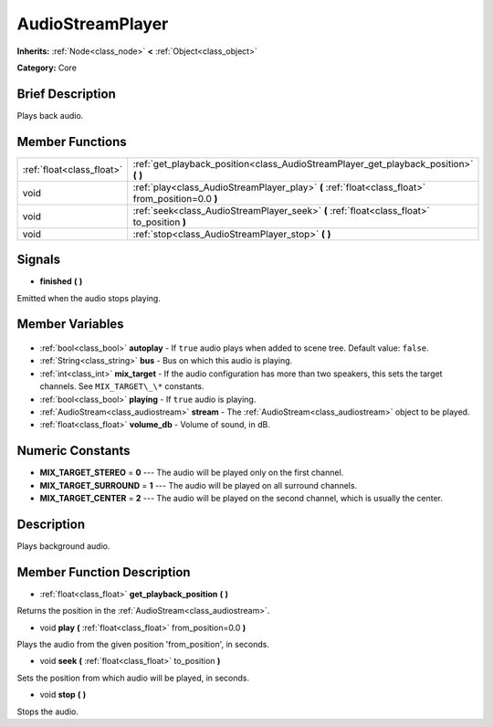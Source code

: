 .. Generated automatically by doc/tools/makerst.py in Godot's source tree.
.. DO NOT EDIT THIS FILE, but the AudioStreamPlayer.xml source instead.
.. The source is found in doc/classes or modules/<name>/doc_classes.

.. _class_AudioStreamPlayer:

AudioStreamPlayer
=================

**Inherits:** :ref:`Node<class_node>` **<** :ref:`Object<class_object>`

**Category:** Core

Brief Description
-----------------

Plays back audio.

Member Functions
----------------

+----------------------------+---------------------------------------------------------------------------------------------------+
| :ref:`float<class_float>`  | :ref:`get_playback_position<class_AudioStreamPlayer_get_playback_position>` **(** **)**           |
+----------------------------+---------------------------------------------------------------------------------------------------+
| void                       | :ref:`play<class_AudioStreamPlayer_play>` **(** :ref:`float<class_float>` from_position=0.0 **)** |
+----------------------------+---------------------------------------------------------------------------------------------------+
| void                       | :ref:`seek<class_AudioStreamPlayer_seek>` **(** :ref:`float<class_float>` to_position **)**       |
+----------------------------+---------------------------------------------------------------------------------------------------+
| void                       | :ref:`stop<class_AudioStreamPlayer_stop>` **(** **)**                                             |
+----------------------------+---------------------------------------------------------------------------------------------------+

Signals
-------

.. _class_AudioStreamPlayer_finished:

- **finished** **(** **)**

Emitted when the audio stops playing.


Member Variables
----------------

  .. _class_AudioStreamPlayer_autoplay:

- :ref:`bool<class_bool>` **autoplay** - If ``true`` audio plays when added to scene tree. Default value: ``false``.

  .. _class_AudioStreamPlayer_bus:

- :ref:`String<class_string>` **bus** - Bus on which this audio is playing.

  .. _class_AudioStreamPlayer_mix_target:

- :ref:`int<class_int>` **mix_target** - If the audio configuration has more than two speakers, this sets the target channels. See ``MIX_TARGET\_\*`` constants.

  .. _class_AudioStreamPlayer_playing:

- :ref:`bool<class_bool>` **playing** - If ``true`` audio is playing.

  .. _class_AudioStreamPlayer_stream:

- :ref:`AudioStream<class_audiostream>` **stream** - The :ref:`AudioStream<class_audiostream>` object to be played.

  .. _class_AudioStreamPlayer_volume_db:

- :ref:`float<class_float>` **volume_db** - Volume of sound, in dB.


Numeric Constants
-----------------

- **MIX_TARGET_STEREO** = **0** --- The audio will be played only on the first channel.
- **MIX_TARGET_SURROUND** = **1** --- The audio will be played on all surround channels.
- **MIX_TARGET_CENTER** = **2** --- The audio will be played on the second channel, which is usually the center.

Description
-----------

Plays background audio.

Member Function Description
---------------------------

.. _class_AudioStreamPlayer_get_playback_position:

- :ref:`float<class_float>` **get_playback_position** **(** **)**

Returns the position in the :ref:`AudioStream<class_audiostream>`.

.. _class_AudioStreamPlayer_play:

- void **play** **(** :ref:`float<class_float>` from_position=0.0 **)**

Plays the audio from the given position 'from_position', in seconds.

.. _class_AudioStreamPlayer_seek:

- void **seek** **(** :ref:`float<class_float>` to_position **)**

Sets the position from which audio will be played, in seconds.

.. _class_AudioStreamPlayer_stop:

- void **stop** **(** **)**

Stops the audio.


